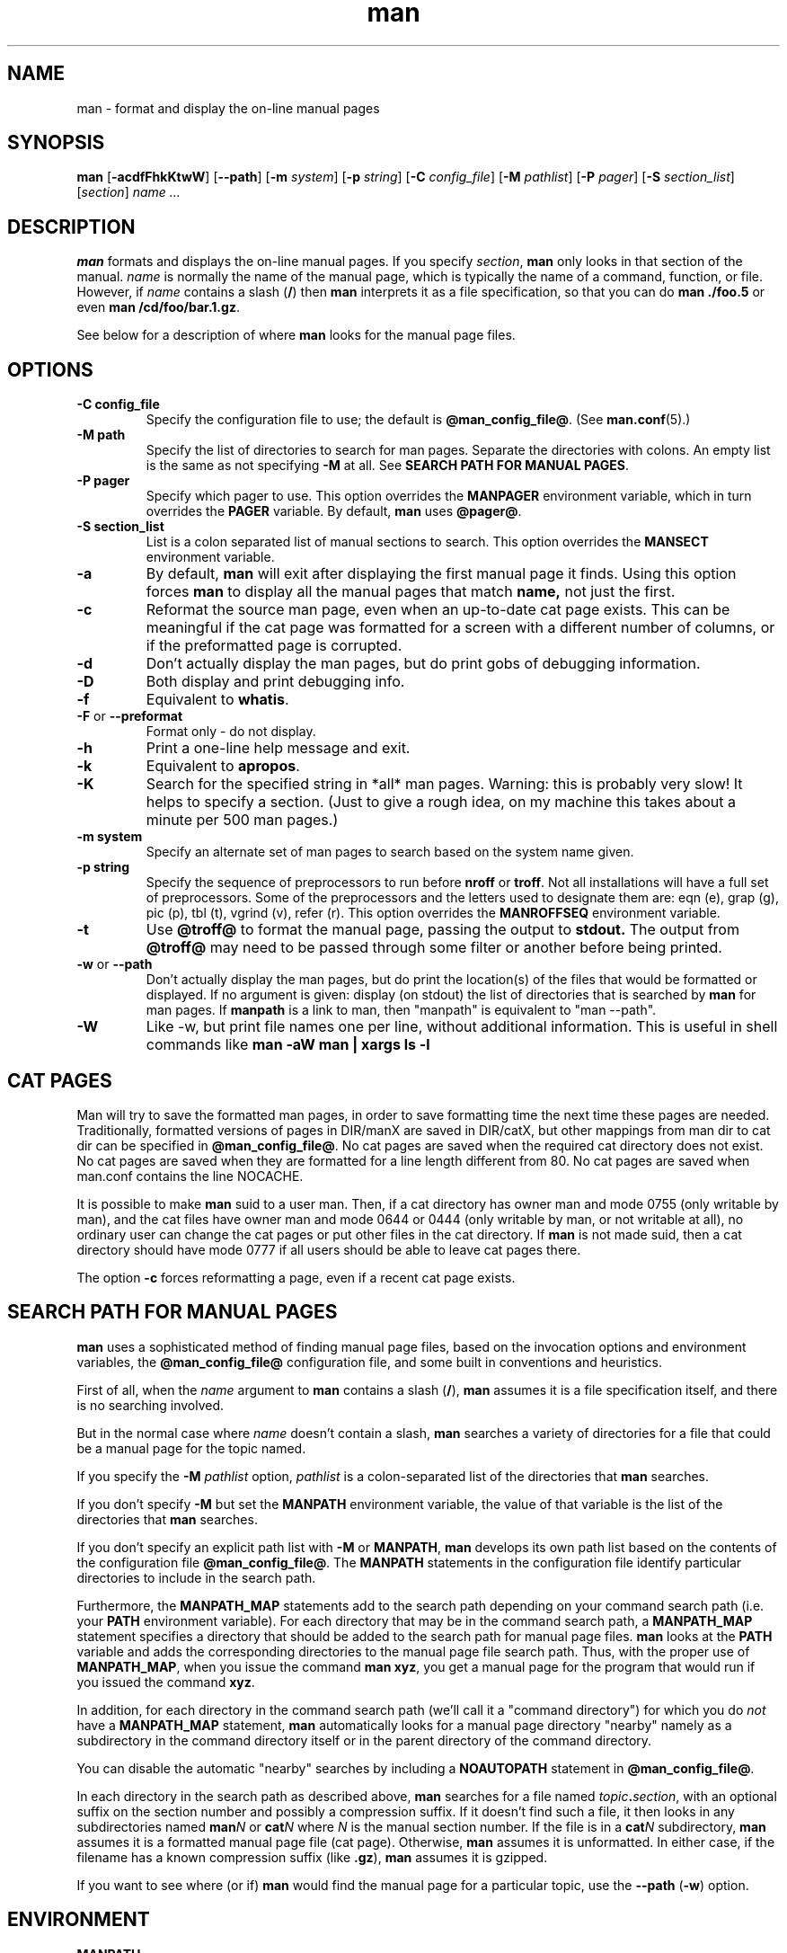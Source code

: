 .\" Man page for man (and the former manpath)
.\"
.\" Copyright (c) 1990, 1991, John W. Eaton.
.\"
.\" You may distribute under the terms of the GNU General Public
.\" License as specified in the README file that comes with the man 1.0
.\" distribution.  
.\"
.\" John W. Eaton
.\" jwe@che.utexas.edu
.\" Department of Chemical Engineering
.\" The University of Texas at Austin
.\" Austin, Texas  78712
.\"
.\" Many changes - aeb
.\"
.TH man 1 "September 2, 1995"
.LO 1
.SH NAME
man \- format and display the on-line manual pages
.SH SYNOPSIS
.B man 
.RB [ \-acdfFhkKtwW ]
.RB [ --path ] 
.RB [ \-m 
.IR system ] 
.RB [ \-p 
.IR string ] 
.RB [ \-C 
.IR config_file ] 
.RB [ \-M 
.IR pathlist ]
.RB [ \-P
.IR pager ] 
.RB [ \-S 
.IR section_list ] 
.RI [ section ] 
.I "name ..."

.SH DESCRIPTION
.B man
formats and displays the on-line manual pages.  If you specify
.IR section ,
.B man
only looks in that section of the manual.
.I name
is normally the name of the manual page, which is typically the name
of a command, function, or file.  
However, if
.I name
contains a slash
.RB ( / ) 
then 
.B man 
interprets it as a file specification, so that you can do
.B "man ./foo.5"
or even
.B "man /cd/foo/bar.1.gz\fR.\fP"
.PP
See below for a description of where 
.B man
looks for the manual page files.
 
.SH OPTIONS
.TP
.B \-\^C " config_file"
Specify the configuration file to use; the default is
.BR @man_config_file@ .
(See
.BR man.conf (5).)
.TP
.B \-\^M " path"
Specify the list of directories to search for man pages.
Separate the directories with colons.  An empty list is the same as
not specifying 
.B \-M
at all.  See
.BR "SEARCH PATH FOR MANUAL PAGES" .
.TP
.B \-\^P " pager"
Specify which pager to use. 
This option overrides the
.B MANPAGER
environment variable, which in turn overrides the
.B PAGER
variable.  By default,
.B man
uses
.BR "@pager@" .
.TP
.B \-\^S " section_list"
List is a colon separated list of manual sections to search.
This option overrides the
.B MANSECT
environment variable.
.TP
.B \-\^a
By default,
.B man
will exit after displaying the first manual page it
finds.  Using this option forces
.B man
to display all the manual pages that match
.B name, 
not just the first.
.TP
.B \-\^c
Reformat the source man page, even when an up-to-date cat page exists.
This can be meaningful if the cat page was formatted for a screen
with a different number of columns, or if the preformatted page
is corrupted.
.TP
.B \-\^d
Don't actually display the man pages, but do print gobs of debugging
information.
.TP
.B \-\^D
Both display and print debugging info.
.TP
.B \-\^f
Equivalent to
.BR whatis .
.TP
.BR \-\^F " or " \-\-preformat
Format only - do not display.
.TP
.B \-\^h
Print a one-line help message and exit.
.TP
.B \-\^k
Equivalent to
.BR apropos .
.TP
.B \-\^K
Search for the specified string in *all* man pages. Warning: this is
probably very slow! It helps to specify a section.
(Just to give a rough idea, on my machine this takes about a minute
per 500 man pages.)
.TP
.B \-\^m " system"
Specify an alternate set of man pages to search based on the system
name given.
.TP
.B \-\^p " string"
Specify the sequence of preprocessors to run before
.B nroff
or
.BR troff .
Not all installations will have a full set of preprocessors.
Some of the preprocessors and the letters used to designate them are: 
eqn (e), grap (g), pic (p), tbl (t), vgrind (v), refer (r).
This option overrides the
.B MANROFFSEQ
environment variable.
.TP
.B \-\^t
Use
.B @troff@
to format the manual page, passing the output to 
.B stdout.
The output from
.B @troff@
may need to be passed through some filter or another before being
printed.
.TP
.B \-\^w \fRor\fP \-\-path
Don't actually display the man pages, but do print the location(s) of
the files that would be formatted or displayed. If no argument is given:
display (on stdout) the list of directories that is searched by
.B man
for man pages. If
.B manpath
is a link to man, then "manpath" is equivalent to "man --path".
.TP
.B \-\^W
Like \-\^w, but print file names one per line, without additional information.
This is useful in shell commands like
.ft CW
.B "man -aW man | xargs ls -l"
.ft

.SH "CAT PAGES"
Man will try to save the formatted man pages, in order to save
formatting time the next time these pages are needed.
Traditionally, formatted versions of pages in DIR/manX are
saved in DIR/catX, but other mappings from man dir to cat dir
can be specified in
.BR @man_config_file@ .
No cat pages are saved when the required cat directory does not exist.
No cat pages are saved when they are formatted for a line length
different from 80.
No cat pages are saved when man.conf contains the line NOCACHE.
.PP
It is possible to make
.B man
suid to a user man. Then, if a cat directory
has owner man and mode 0755 (only writable by man), and the cat files
have owner man and mode 0644 or 0444 (only writable by man, or not
writable at all), no ordinary user can change the cat pages or put
other files in the cat directory. If
.B man
is not made suid, then a cat directory should have mode 0777
if all users should be able to leave cat pages there.
.PP
The option
.B \-c
forces reformatting a page, even if a recent cat page exists.


.SH "SEARCH PATH FOR MANUAL PAGES"
.B man
uses a sophisticated method of finding manual page files, based on the
invocation options and environment variables, the 
.B @man_config_file@ 
configuration file, and some built in conventions and heuristics.
.PP
First of all, when the 
.I name
argument to 
.B man
contains a slash 
.RB ( / ),
.B man
assumes it is a file specification itself,
and there is no searching involved.
.PP
But in the normal case where 
.I name
doesn't contain a slash,
.B man
searches a variety of directories for a file that could be a manual page
for the topic named.
.PP
If you specify the 
.BI "-M " pathlist
option,
.I pathlist 
is a colon-separated list of the directories that 
.B man 
searches.
.PP
If you don't specify
.B -M
but set the
.B MANPATH
environment variable, the value of that variable is the list of the 
directories that 
.B man
searches.
.PP
If you don't specify an explicit path list with 
.B -M
or 
.BR MANPATH ,
.B man
develops its own path list based on the contents of the configuration 
file
.BR @man_config_file@ .
The
.B MANPATH
statements in the configuration file identify particular directories to 
include in the search path.
.PP
Furthermore, the 
.B MANPATH_MAP 
statements add to the search path depending on your command search path
(i.e. your
.B PATH 
environment variable).  For each directory that may be in the command
search path, a
.B MANPATH_MAP
statement specifies a directory that should be added to the search
path for manual page files.
.B man
looks at the 
.B PATH
variable and adds the corresponding directories to the manual page
file search path.  Thus, with the proper use of
.BR MANPATH_MAP ,
when you issue the command
.BR "man xyz" ,
you get a manual page for the program that would run if you issued the
command 
.BR xyz .
.PP
In addition, for each directory in the command search path (we'll call
it a "command directory") for which you do
.I not
have a 
.B MANPATH_MAP 
statement,
.B man
automatically looks for a manual page directory "nearby"
namely as a subdirectory in the command directory itself or
in the parent directory of the command directory.
.PP
You can disable the automatic "nearby" searches by including a
.B NOAUTOPATH
statement in 
.BR @man_config_file@ .
.PP
In each directory in the search path as described above, 
.B man
searches for a file named
.IB topic . section\fR,
with an optional suffix on the section number and 
possibly a compression suffix.
If it doesn't find such a file, it then looks in any subdirectories
named
.BI man N
or 
.BI cat N
where
.I N
is the manual section number.
If the file is in a 
.BI cat N
subdirectory, 
.B man
assumes it is a formatted manual page file (cat page).  Otherwise,
.B man
assumes it is unformatted.  In either case, if the filename has a
known compression suffix (like
.BR .gz ),
.B man
assumes it is gzipped.
.PP
If you want to see where (or if)
.B man
would find the manual page for a particular topic, use the 
.BR "--path " ( -w )
option.

.SH ENVIRONMENT
.TP
.B MANPATH
If
.B MANPATH
is set, 
.B man
uses it as the path to search for manual page files.  It overrides the
configuration file and the automatic search path, but is overridden by
the
.B -M
invocation option.  See 
.BR "SEARCH PATH FOR MANUAL PAGES" .
.TP
.B MANPL
If
.B MANPL
is set, its value is used as the display page length.
Otherwise, the entire man page will occupy one (long) page.
.TP
.B MANROFFSEQ
If
.B MANROFFSEQ
is set, its value is used to determine the set of preprocessors run
before running
.B nroff
or
.BR troff .
By default, pages are passed through
the tbl preprocessor before
.BR nroff .
.TP
.B MANSECT
If
.B MANSECT
is set, its value is used to determine which manual sections to search.
.TP
.B MANWIDTH
If
.B MANWIDTH
is set, its value is used as the width manpages should be displayed.
Otherwise the pages may be displayed over the whole width of your
screen.
.TP
.B MANPAGER
If
.B MANPAGER
is set, its value is used as the name of the program to use to display
the man page.  If not, then
.B PAGER
is used. If that has no value either,
.B @pager@
is used.
.TP
.B LANG
If
.B LANG
is set, its value defines the name of the subdirectory where man
first looks for man pages. Thus, the command `LANG=dk man 1 foo'
will cause man to look for the foo man page in .../dk/man1/foo.1,
and if it cannot find such a file, then in .../man1/foo.1,
where ... is a directory on the search path.
.TP
.B "NLSPATH, LC_MESSAGES, LANG"
The environment variables
.B NLSPATH
and
.B LC_MESSAGES
(or
.B LANG
when the latter does not exist)
play a role in locating the message catalog.
(But the English messages are compiled in, and for English no catalog
is required.)
Note that programs like
.BR col(1)
called by man also use e.g. LC_CTYPE.
.TP
.B PATH
.B PATH
helps determine the search path for manual page files.  See
.BR "SEARCH PATH FOR MANUAL PAGES" .
.TP
.B SYSTEM
.B SYSTEM
is used to get the default alternate system name (for use
with the
.B \-m
option). 
.SH "SEE ALSO"
apropos(1), whatis(1), less(1), groff(1), man.conf(5).
.SH BUGS
The
.B \-t
option only works if a troff-like program is installed.
.br
If you see blinking \e255 or <AD> instead of hyphens,
put `LESSCHARSET=latin1' in your environment.
.SH TIPS
If you add the line

  (global-set-key [(f1)] (lambda () (interactive) (manual-entry (current-word))))

to your
.IR .emacs 
file, then hitting F1 will give you the man page for the library call
at the current cursor position.
.LP
To get a plain text version of a man page, without backspaces
and underscores, try

  # man foo | col -b > foo.mantxt

